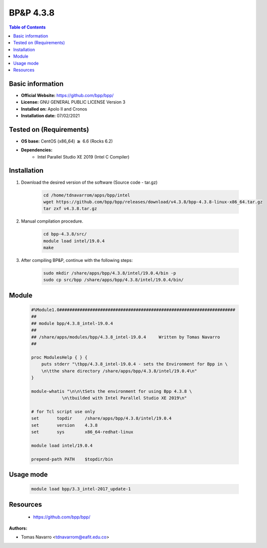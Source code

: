 .. _bpp-4.3.8-index:


BP&P 4.3.8
==========

.. contents:: Table of Contents

Basic information
-----------------

- **Official Website:** https://github.com/bpp/bpp/
- **License:** GNU GENERAL PUBLIC LICENSE Version 3
- **Installed on:** Apolo II and Cronos
- **Installation date:** 07/02/2021

Tested on (Requirements)
------------------------

* **OS base:** CentOS (x86_64) :math:`\boldsymbol{\ge}` 6.6 (Rocks 6.2)
* **Dependencies:**
    * Intel Parallel Studio XE 2019 (Intel C Compiler)



Installation
------------


#. Download the desired version of the software (Source code - tar.gz)

    .. code-block:: bash

        cd /home/tdnavarrom/apps/bpp/intel
        wget https://github.com/bpp/bpp/releases/download/v4.3.8/bpp-4.3.8-linux-x86_64.tar.gz
        tar zxf v4.3.8.tar.gz




#. Manual compilation procedure.

    .. code-block:: bash

        cd bpp-4.3.8/src/
        module load intel/19.0.4
        make


#. After compiling BP&P, continue with the following steps:

    .. code-block:: bash

        sudo mkdir /share/apps/bpp/4.3.8/intel/19.0.4/bin -p
        sudo cp src/bpp /share/apps/bpp/4.3.8/intel/19.0.4/bin/





Module
------

    .. code-block:: bash

        #%Module1.0#####################################################################
        ##
        ## module bpp/4.3.8_intel-19.0.4
        ##
        ## /share/apps/modules/bpp/4.3.8_intel-19.0.4     Written by Tomas Navarro
        ##

        proc ModulesHelp { } {
            puts stderr "\tbpp/4.3.8_intel-19.0.4 - sets the Environment for Bpp in \
            \n\tthe share directory /share/apps/bpp/4.3.8/intel/19.0.4\n"
        }

        module-whatis "\n\n\tSets the environment for using Bpp 4.3.8 \
                    \n\tbuilded with Intel Parallel Studio XE 2019\n"

        # for Tcl script use only
        set       topdir     /share/apps/bpp/4.3.8/intel/19.0.4
        set       version    4.3.8
        set       sys        x86_64-redhat-linux

        module load intel/19.0.4

        prepend-path PATH    $topdir/bin




Usage mode
------------

    .. code-block:: bash

       module load bpp/3.3_intel-2017_update-1



Resources
---------
 * https://github.com/bpp/bpp/


:Authors:

- Tomas Navarro <tdnavarrom@eafit.edu.co>
